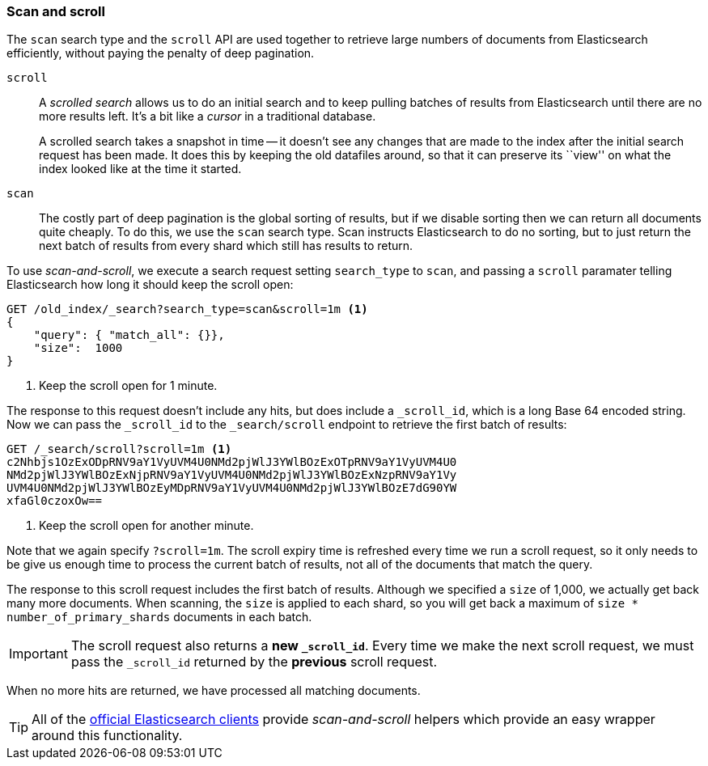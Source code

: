 [[scan-scroll]]
=== Scan and scroll

The `scan` search type and the `scroll` API are used together to retrieve
large numbers of documents from Elasticsearch efficiently, without paying the
penalty of deep pagination.

`scroll`::
+
--
A _scrolled search_ allows us to do an initial search and to keep pulling
batches of results from Elasticsearch until there are no more results left.
It's a bit like a _cursor_ in a traditional database.

A scrolled search takes a snapshot in time -- it doesn't see any changes that
are made to the index after the initial search request has been made. It does
this by keeping the old datafiles around, so that it can preserve its ``view''
on what the index looked like at the time it started.

--

`scan`::

The costly part of deep pagination is the global sorting of results, but if we
disable sorting then we can return all documents quite cheaply. To do this, we
use the `scan` search type. Scan instructs Elasticsearch to do no sorting, but
to just return the next batch of results from every shard which still has
results to return.

To use _scan-and-scroll_, we execute a search request setting `search_type` to
`scan`, and passing a `scroll` paramater telling Elasticsearch how long it
should keep the scroll open:

[source,js]
--------------------------------------------------
GET /old_index/_search?search_type=scan&scroll=1m <1>
{
    "query": { "match_all": {}},
    "size":  1000
}
--------------------------------------------------
<1> Keep the scroll open for 1 minute.

The response to this request doesn't include any hits, but does include a
`_scroll_id`, which is a long Base 64 encoded string. Now we can pass the
`_scroll_id` to the `_search/scroll` endpoint to retrieve the first batch of
results:

[source,js]
--------------------------------------------------
GET /_search/scroll?scroll=1m <1>
c2Nhbjs1OzExODpRNV9aY1VyUVM4U0NMd2pjWlJ3YWlBOzExOTpRNV9aY1VyUVM4U0
NMd2pjWlJ3YWlBOzExNjpRNV9aY1VyUVM4U0NMd2pjWlJ3YWlBOzExNzpRNV9aY1Vy
UVM4U0NMd2pjWlJ3YWlBOzEyMDpRNV9aY1VyUVM4U0NMd2pjWlJ3YWlBOzE7dG90YW
xfaGl0czoxOw==
--------------------------------------------------
<1> Keep the scroll open for another minute.

Note that we again specify `?scroll=1m`.  The scroll expiry time is refreshed
every time we run a scroll request, so it only needs to be give us enough time
to process the current batch of results, not all of the documents that match
the query.

The response to this scroll request includes the first batch of results.
Although we specified a `size` of 1,000, we actually get back many more
documents.  When scanning, the `size` is applied to each shard, so you will
get back a maximum of `size * number_of_primary_shards` documents in each
batch.

IMPORTANT: The scroll request also returns  a *new `_scroll_id`*.  Every time
we make the next scroll request, we must pass the `_scroll_id` returned by the
*previous* scroll request.

When no more hits are returned, we have processed all matching documents.

TIP: All of the http://www.elasticsearch.org/guide[official Elasticsearch clients]
provide _scan-and-scroll_ helpers which provide an easy wrapper around this
functionality.
